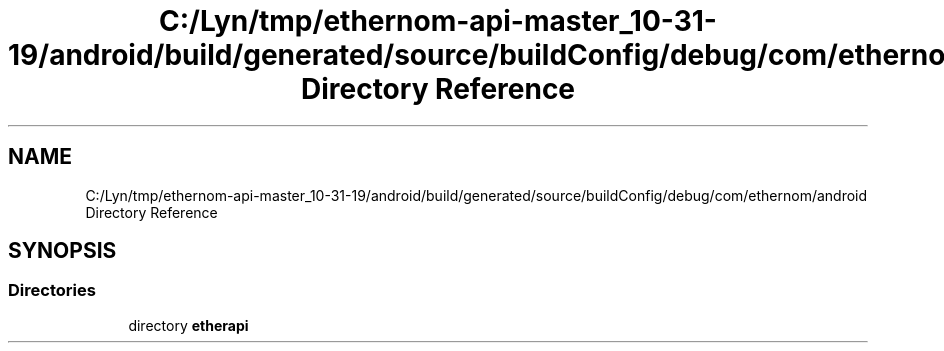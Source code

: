 .TH "C:/Lyn/tmp/ethernom-api-master_10-31-19/android/build/generated/source/buildConfig/debug/com/ethernom/android Directory Reference" 3 "Fri Nov 1 2019" "EtherAPI" \" -*- nroff -*-
.ad l
.nh
.SH NAME
C:/Lyn/tmp/ethernom-api-master_10-31-19/android/build/generated/source/buildConfig/debug/com/ethernom/android Directory Reference
.SH SYNOPSIS
.br
.PP
.SS "Directories"

.in +1c
.ti -1c
.RI "directory \fBetherapi\fP"
.br
.in -1c
